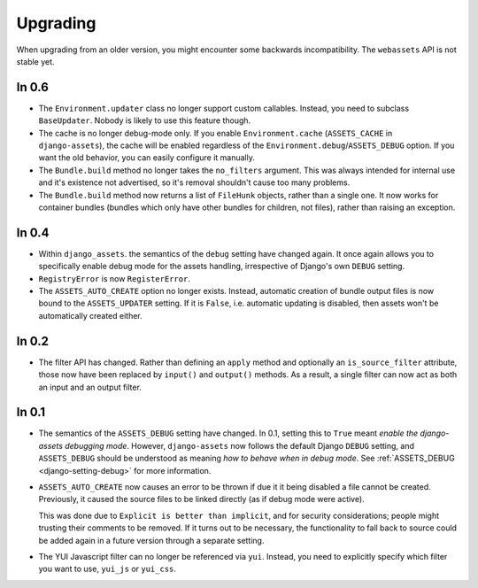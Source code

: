 =========
Upgrading
=========


When upgrading from an older version, you might encounter some backwards
incompatibility. The ``webassets`` API is not stable yet.


In 0.6
~~~~~~

- The ``Environment.updater`` class no longer support custom callables.
  Instead, you need to subclass ``BaseUpdater``. Nobody is likely to use
  this feature though.

- The cache is no longer debug-mode only. If you enable
  ``Environment.cache`` (``ASSETS_CACHE`` in ``django-assets``),
  the cache will be enabled regardless of the
  ``Environment.debug``/``ASSETS_DEBUG`` option. If you want the old
  behavior, you can easily configure it manually.

- The ``Bundle.build`` method no longer takes the ``no_filters``
  argument. This was always intended for internal use and it's existence
  not advertised, so it's removal shouldn't cause too many problems.

- The ``Bundle.build`` method now returns a list of ``FileHunk`` objects,
  rather than a single one. It now works for container bundles (bundles
  which only have other bundles for children, not files), rather than
  raising an exception.


In 0.4
~~~~~~

- Within ``django_assets``. the semantics of the ``debug`` setting have
  changed again. It once again allows you to specifically enable debug mode
  for the assets handling, irrespective of Django's own ``DEBUG`` setting.

- ``RegistryError`` is now ``RegisterError``.

- The ``ASSETS_AUTO_CREATE`` option no longer exists. Instead, automatic
  creation of bundle output files is now bound to the ``ASSETS_UPDATER``
  setting. If it is ``False``, i.e. automatic updating is disabled, then
  assets won't be automatically created either.

In 0.2
~~~~~~

- The filter API has changed. Rather than defining an ``apply`` method and
  optionally an ``is_source_filter`` attribute, those now have been replaced
  by ``input()`` and ``output()`` methods. As a result, a single filter can
  now act as both an input and an output filter.

In 0.1
~~~~~~

- The semantics of the ``ASSETS_DEBUG`` setting have changed. In 0.1,
  setting this to ``True`` meant *enable the django-assets debugging mode*.
  However, ``django-assets`` now follows the default Django ``DEBUG``
  setting, and ``ASSETS_DEBUG`` should be understood as meaning *how to
  behave when in debug mode*. See :ref:`ASSETS_DEBUG <django-setting-debug>`
  for more information.
- ``ASSETS_AUTO_CREATE`` now causes an error to be thrown if due it it
  being disabled a file cannot be created. Previously, it caused
  the source files to be linked directly (as if debug mode were active).

  This was done due to ``Explicit is better than implicit``, and for
  security considerations; people might trusting their comments to be
  removed. If it turns out to be necessary, the functionality to fall
  back to source could be added again in a future version through a
  separate setting.
- The YUI Javascript filter can no longer be referenced via ``yui``.
  Instead, you need to explicitly specify which filter you want to use,
  ``yui_js`` or ``yui_css``.
